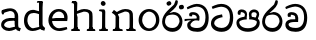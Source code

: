 SplineFontDB: 3.0
FontName: Experiment
FullName: Experiment
FamilyName: Experiment
Weight: Regular
Copyright: Copyright (c) 2015, Pathum Egodawatta
UComments: "2015-9-29: Created with FontForge (http://fontforge.org)"
Version: 001.000
ItalicAngle: 0
UnderlinePosition: -204.8
UnderlineWidth: 102.4
Ascent: 1536
Descent: 512
InvalidEm: 0
LayerCount: 4
Layer: 0 0 "Back" 1
Layer: 1 0 "Fore" 0
Layer: 2 0 "Back 3" 1
Layer: 3 0 "s1" 1
PreferredKerning: 4
XUID: [1021 779 -1439063335 14876943]
FSType: 0
OS2Version: 0
OS2_WeightWidthSlopeOnly: 0
OS2_UseTypoMetrics: 1
CreationTime: 1443542790
ModificationTime: 1446494933
OS2TypoAscent: 0
OS2TypoAOffset: 1
OS2TypoDescent: 0
OS2TypoDOffset: 1
OS2TypoLinegap: 184
OS2WinAscent: 0
OS2WinAOffset: 1
OS2WinDescent: 0
OS2WinDOffset: 1
HheadAscent: 0
HheadAOffset: 1
HheadDescent: 0
HheadDOffset: 1
OS2CapHeight: 0
OS2XHeight: 0
OS2Vendor: 'PfEd'
Lookup: 260 1 0 "'abvm' Above Base Mark in Thaana lookup 0" { "'abvm' Above Base Mark in Thaana lookup 0-1"  } ['abvm' ('thaa' <'dflt' > ) ]
MarkAttachClasses: 1
DEI: 91125
Encoding: sinhala_abhaya
Compacted: 1
UnicodeInterp: none
NameList: sinhala
DisplaySize: -96
AntiAlias: 1
FitToEm: 1
WinInfo: 0 19 9
BeginPrivate: 0
EndPrivate
Grid
-2048 133.120117188 m 0
 4096 133.120117188 l 1024
-2048 -40.9599609375 m 4
 4096 -40.9599609375 l 1028
-2048 980.9921875 m 0
 4096 980.9921875 l 1024
-2048 1104.89648438 m 0
 4096 1104.89648438 l 1024
-2048 1495.04003906 m 0
 4096 1495.04003906 l 1024
-2048 241.6640625 m 0
 4096 241.6640625 l 1024
-2048 934.297851562 m 0
 4096 934.297851562 l 1024
-2048 1411.48144531 m 0
 4096 1411.48144531 l 1024
EndSplineSet
AnchorClass2: "thn_ubufibi" "'abvm' Above Base Mark in Thaana lookup 0-1" 
BeginChars: 65552 17

StartChar: uni0DA7
Encoding: 34 3495 0
GlifName: si_T_ta
Width: 1259
VWidth: 6
Flags: HMW
LayerCount: 4
Back
Fore
SplineSet
647 707 m 1
 643 707 213 659 213 391 c 5
 217 289 363 157 582 156 c 4
 916 154 1020 438 1020 688 c 1
 1020 1036 899 1229 569 1243 c 1
 399 1235 139 1130 133 1130 c 1
 88 1243 l 0
 88 1243 354 1390 571 1389 c 0
 981 1387 1188 1102 1188 678 c 0
 1188 252 995 -41 594 -41 c 0
 268 -41 49 143 49 381 c 0
 49 717 379 801 379 801 c 1
 616 854 l 1
 647 707 l 1
EndSplineSet
Layer: 2
Layer: 3
EndChar

StartChar: uni0DB4
Encoding: 46 3508 1
GlifName: si_P_a
Width: 1339
VWidth: -24
Flags: HMW
LayerCount: 4
Back
Fore
SplineSet
659 -39 m 0
 340 -39 72 127 72 426 c 0
 72 725 518 729 518 729 c 1
 592 596 l 1
 586 596 215 579 215 442 c 1
 219 325 342 143 659 143 c 0
 997 143 1116 326 1120 455 c 1
 1126 549 901 596 739 596 c 1
 797 727 l 1
 797 727 1268 737 1268 430 c 0
 1268 82 921 -39 659 -39 c 0
870 653 m 1
 739 596 l 1
 711 860 l 0
 711 1028 867 1104 973 1104 c 0
 1114 1104 1239 1012 1239 856 c 0
 1239 739 1128 569 1128 569 c 1
 1038 614 l 1
 1114 844 l 1
 1114 844 1120 963 981 963 c 4
 913 963 840 938 840 842 c 0
 840 811 870 653 870 653 c 1
473 629 m 1
 508 844 l 0
 497 923 403 969 305 969 c 4
 268 823 l 1
 156 842 l 1
 156 842 135 887 135 928 c 0
 135 1061 248 1104 340 1104 c 0
 475 1104 618 1028 618 862 c 0
 592 596 l 1
 473 629 l 1
EndSplineSet
Layer: 2
Layer: 3
EndChar

StartChar: uni0DC0
Encoding: 55 3520 2
GlifName: si_V_a
Width: 1288
VWidth: 6
Flags: HMW
LayerCount: 4
Back
SplineSet
550.912109375 612.3515625 m 5
 585.727539062 729.087890625 l 5
 585.727539062 729.087890625 528.383789062 856.064453125 321.536132812 856.064453125 c 4
 309.248046875 784.383789062 l 5
 206.84765625 786.431640625 l 5
 192.51171875 806.912109375 184.3203125 819.200195312 184.3203125 851.967773438 c 4
 184.3203125 929.4921875 256.005859375 969.009765625 389.120117188 966.65625 c 4
 526.370117188 964.23046875 692.223632812 884.736328125 688.127929688 712.704101562 c 4
 667.6484375 563.200195312 l 5
 550.912109375 612.3515625 l 5
667.6484375 563.200195312 m 5
 663.551757812 563.200195312 192.51171875 495.616210938 192.51171875 309.248046875 c 5
 196.608398438 186.368164062 321.540039062 124.349609375 561.15234375 122.879882812 c 4
 894.975585938 120.83203125 1019.90429688 438.272460938 1019.90429688 688.127929688 c 5
 1019.90429688 1036.28808594 899.072265625 1249.28027344 569.34375 1263.61621094 c 5
 399.360351562 1255.42382812 106.49609375 1142.78417969 100.3515625 1142.78417969 c 5
 67.583984375 1222.65625 l 4
 139.263671875 1290.24023438 395.265625 1389.42382812 571.391601562 1388.54394531 c 4
 980.9921875 1386.49609375 1187.83984375 1101.82421875 1187.83984375 677.887695312 c 4
 1187.83984375 251.904296875 974.84765625 -40.9599609375 573.440429688 -40.9599609375 c 4
 268.288085938 -40.9599609375 49.15234375 40.9599609375 49.15234375 278.528320312 c 4
 49.15234375 471.040039062 192.51171875 526.3359375 235.51953125 557.055664062 c 5
 550.912109375 616.448242188 l 5
 667.6484375 563.200195312 l 5
EndSplineSet
Fore
SplineSet
580 598 m 1
 565 748 l 1
 565 748 520 834 354 834 c 0
 342 727 l 1
 207 725 l 1
 193 745 184 798 184 831 c 0
 184 929 297 967 389 967 c 0
 567 967 713 885 729 672 c 0
 723 461 l 1
 580 598 l 1
723 461 m 1
 721 461 653 462 569 462 c 0
 425 462 233 447 233 330 c 1
 237 224 364 158 604 156 c 0
 897 154 1028 377 1028 688 c 1
 1028 1036 899 1239 569 1253 c 1
 399 1245 106 1122 100 1122 c 1
 68 1223 l 0
 140 1280 395 1390 571 1389 c 0
 981 1387 1188 1102 1188 678 c 0
 1188 252 1018 -41 596 -41 c 0
 291 -41 70 81 70 319 c 0
 70 573 358 596 358 596 c 1
 580 602 l 1
 723 461 l 1
EndSplineSet
Layer: 2
Layer: 3
EndChar

StartChar: space
Encoding: 0 32 3
GlifName: space
Width: 565
VWidth: 0
Flags: HW
LayerCount: 4
Back
Fore
Layer: 2
Layer: 3
EndChar

StartChar: uni0DBB
Encoding: 53 3515 4
GlifName: si_R_a
Width: 1179
VWidth: 30
Flags: HMW
LayerCount: 4
Back
Fore
SplineSet
862 1511 m 1
 862 1294 692 1147 508 987 c 0
 356 856 207 733 207 459 c 1
 211 404 248 154 592 154 c 0
 868 154 944 420 948 506 c 1
 948 676 842 842 580 842 c 0
 420 842 205 739 205 739 c 1
 281 872 l 0
 643 973 l 0
 962 971 1098 689 1098 494 c 0
 1098 166 881 -41 584 -41 c 0
 256 -41 57 201 57 477 c 0
 57 895 506 1176 670 1360 c 5
 748 1573 l 1
 832 1591 862 1552 862 1511 c 1
EndSplineSet
Layer: 2
Layer: 3
EndChar

StartChar: uni0DA0
Encoding: 27 3488 5
GlifName: si_C_a
Width: 1318
VWidth: 6
Flags: HMW
LayerCount: 4
Back
SplineSet
-13.5361328125 559.3203125 m 5
 371.17578125 635.618164062 495.709960938 617.349609375 729.091796875 636.087890625 c 5
 729.091796875 564.01953125 l 5
 537.654296875 574.200195312 281.9921875 543.431640625 -13.5361328125 487.25 c 5
 -13.5361328125 559.3203125 l 5
660.154296875 567.15234375 m 5
 684.198242188 717.557617188 l 5
 650.475585938 765.34765625 544.080078125 811.559570312 445.513671875 811.559570312 c 4
 398.51171875 687.790039062 l 5
 295.108398438 699.467773438 l 5
 272.0859375 720.25390625 263.654296875 754.883789062 270.041992188 791.194335938 c 4
 287.408203125 889.896484375 374.236328125 944.732421875 459.614257812 944.732421875 c 4
 571.095703125 944.732421875 765.124023438 858.81640625 765.124023438 714.423828125 c 4
 765.124023438 637.23046875 729.091796875 564.01953125 729.091796875 564.01953125 c 5
 660.154296875 567.15234375 l 5
726.893554688 564.646484375 m 5
 721.291992188 564.875976562 317.146484375 479.681640625 316.921875 275.629882812 c 5
 320.091796875 199.408203125 376.791992188 83.6123046875 595.606445312 83.26953125 c 4
 946.576171875 82.7216796875 1039.14355469 397.0078125 1039.27832031 643.295898438 c 5
 1039.34765625 1001.81835938 955.803710938 1199.60839844 745.385742188 1215.1484375 c 5
 497.177734375 1198.45605469 159.75390625 998.803710938 152.223632812 999.568359375 c 5
 120.576171875 1056.28417969 l 4
 220.811523438 1178.95019531 497.583984375 1321.18164062 747.891601562 1320.11816406 c 4
 1062.69238281 1318.78027344 1222.91992188 1069.44433594 1222.91992188 633.26953125 c 4
 1222.91992188 234.583984375 1006.89160156 -38.5419921875 603.125976562 -38.5419921875 c 4
 348.8515625 -38.5419921875 134.98828125 53.509765625 134.98828125 262.267578125 c 4
 134.98828125 362.330078125 197.864257812 464.677734375 293.543945312 509.18359375 c 5
 720.944335938 635.1484375 l 5
 726.893554688 564.646484375 l 5
EndSplineSet
Fore
SplineSet
33 616 m 1
 776 645 l 1
 776 543 l 1
 215 543 l 1
 29 500 l 1
 33 616 l 1
637 571 m 1
 657 635 l 1
 645 733 l 1
 645 733 631 836 424 836 c 0
 412 750 l 1
 287 756 l 1
 273 776 264 817 264 850 c 0
 264 928 350 968 463 967 c 0
 764 964 795 717 795 717 c 0
 776 543 l 1
 637 571 l 1
559 567 m 1
 555 567 328 434 328 309 c 5
 332 227 430 155 670 154 c 0
 1004 152 1100 438 1100 688 c 1
 1100 1036 979 1237 649 1251 c 1
 479 1243 186 1110 180 1110 c 1
 143 1208 l 0
 215 1255 475 1390 651 1389 c 0
 1061 1387 1264 1102 1264 678 c 0
 1264 252 1095 -41 694 -41 c 0
 389 -41 164 61 164 299 c 4
 164 389 205 444 248 475 c 5
 412 565 l 1
 559 567 l 1
EndSplineSet
Layer: 2
SplineSet
653.311523438 598.015625 m 5
 638.975585938 747.51953125 l 5
 638.975585938 747.51953125 593.919921875 833.536132812 428.032226562 833.536132812 c 4
 415.744140625 727.040039062 l 5
 280.576171875 724.9921875 l 5
 266.240234375 745.471679688 258.047851562 798.719726562 258.047851562 831.48828125 c 4
 258.047851562 929.4921875 370.694335938 966.891601562 462.84765625 966.65625 c 4
 641.078125 966.200195312 786.431640625 884.736328125 802.81640625 671.744140625 c 4
 796.671875 460.799804688 l 5
 653.311523438 598.015625 l 5
796.671875 460.799804688 m 5
 795.154296875 460.799804688 727.564453125 462.248046875 643.072265625 462.32421875 c 4
 499.528320312 462.456054688 307.200195312 447.041992188 307.200195312 329.727539062 c 5
 311.295898438 223.232421875 438.278320312 157.32421875 677.887695312 155.6484375 c 4
 970.751953125 153.599609375 1101.82421875 376.83203125 1101.82421875 688.127929688 c 5
 1101.82421875 1036.28808594 972.799804688 1239.04003906 643.072265625 1253.37597656 c 5
 473.087890625 1245.18359375 180.223632812 1122.30371094 174.080078125 1122.30371094 c 5
 141.311523438 1222.65625 l 4
 212.9921875 1280 468.994140625 1389.42382812 645.120117188 1388.54394531 c 4
 1054.71972656 1386.49609375 1261.56835938 1101.82421875 1261.56835938 677.887695312 c 4
 1261.56835938 251.904296875 1091.58398438 -40.9599609375 669.696289062 -40.9599609375 c 4
 364.543945312 -40.9599609375 143.360351562 81.919921875 143.360351562 319.48828125 c 4
 143.360351562 573.440429688 432.127929688 595.967773438 432.127929688 595.967773438 c 5
 653.311523438 602.112304688 l 5
 796.671875 460.799804688 l 5
EndSplineSet
Layer: 3
EndChar

StartChar: uni0061
Encoding: 65536 97 6
GlifName: uni0061
Width: 1122
VWidth: 79
Flags: HW
HStem: -25 156<320 543> 512 150<364 707> 967 152<314 670>
VStem: 96 152<192 393> 735 176<356 535 641 786>
LayerCount: 4
Back
SplineSet
841.625976562 111.950195312 m 1
 841.625976562 111.950195312 662.202148438 -24.576171875 462.84765625 -24.576171875 c 0
 239.616210938 -24.576171875 96.255859375 90.1123046875 96.255859375 274.431640625 c 0
 96.255859375 494.818359375 221.883789062 681.858398438 487.423828125 702.845703125 c 0
 642.484375 715.1015625 856.064453125 681.984375 856.064453125 681.984375 c 1
 806.912109375 575.48828125 l 1
 495.616210938 552.959960938 l 1
 374.784179688 552.959960938 247.807617188 399.360351562 247.807617188 260.095703125 c 1
 247.807617188 217.67578125 321.536132812 133.671875 487.423828125 131.072265625 c 0
 768 208.896484375 l 1
 841.625976562 111.950195312 l 1
155.6484375 1028.09570312 m 1
 260.095703125 1058.81640625 l 1
 278.528320312 964.608398438 l 1
 253.952148438 841.727539062 l 1
 192.51171875 831.48828125 l 1
 157.696289062 833.536132812 110.591796875 964.608398438 155.6484375 1028.09570312 c 1
714.751953125 356.3515625 m 2
 714.751953125 786.431640625 l 0
 714.751953125 786.431640625 714.751953125 962.559570312 507.904296875 966.65625 c 1
 382.975585938 940.032226562 221.18359375 899.072265625 217.087890625 899.072265625 c 1
 155.6484375 1028.09570312 l 0
 204.799804688 1067.0078125 362.49609375 1118.20800781 518.143554688 1118.20800781 c 0
 753.6640625 1118.20800781 888.83203125 983.040039062 890.879882812 737.280273438 c 0
 890.879882812 307.200195312 l 1
 890.879882812 192.51171875 921.599609375 155.6484375 921.599609375 155.6484375 c 1
 987.135742188 133.120117188 l 1
 937.984375 -32.767578125 l 1
 937.984375 -32.767578125 819.711914062 11.669921875 815.103515625 20.48046875 c 2
 745.471679688 153.599609375 l 1
 725.09375 197.297851562 714.751953125 356.3515625 714.751953125 356.3515625 c 2
EndSplineSet
Fore
SplineSet
876 112 m 1
 876 112 662 -25 463 -25 c 0
 240 -25 59 111 59 295 c 0
 59 515 221 641 487 662 c 0
 642 674 891 641 891 641 c 1
 842 535 l 1
 496 512 l 1
 375 512 211 420 211 281 c 1
 211 239 301 134 487 131 c 0
 803 209 l 1
 876 112 l 1
94 1028 m 1
 199 1059 l 1
 217 965 l 1
 193 842 l 1
 131 831 l 1
 96 833 49 965 94 1028 c 1
750 356 m 2
 750 786 l 0
 750 786 756 995 508 999 c 1
 383 972 160 899 156 899 c 1
 94 1028 l 0
 143 1067 362 1137 518 1137 c 0
 754 1137 930 983 932 737 c 0
 932 307 l 1
 932 192 963 156 963 156 c 1
 1069 113 l 1
 1010 -39 l 1
 1010 -39 861 11 856 20 c 2
 780 154 l 1
 760 198 750 356 750 356 c 2
EndSplineSet
Layer: 2
Layer: 3
EndChar

StartChar: uni006E
Encoding: 65537 110 7
GlifName: uni006E_
Width: 1394
VWidth: 79
Flags: HW
HStem: 0 111<143 274> 0 92<545 610 1245 1303> 973 137<762 950>
VStem: 287 178<43 180 224 686> 1001 174<174 920>
LayerCount: 4
Back
Fore
SplineSet
1024 115 m 1
 1178 199 l 0
 1180 127 1204 108 1247 104 c 1
 1300 92 l 1
 1312 57 1338 0 1309 0 c 1
 1250 0 1194 0 1135 0 c 0x78
 1084 0 1024 39 1024 115 c 1
1171 121 m 1
 1171 45 1089 0 1038 0 c 0x78
 979 0 897 0 860 0 c 0
 860 0 787 100 844 100 c 1
 950 100 999 98 1001 168 c 0
 1171 121 l 1
313 115 m 1
 465 199 l 0
 467 127 494 108 537 104 c 1
 631 92 l 1
 643 57 668 0 639 0 c 1
 580 0 483 0 424 0 c 0x78
 373 0 313 39 313 115 c 1
453 121 m 1
 453 45 370 0 319 0 c 0x78
 260 0 241 0 182 0 c 1
 170 0 135 0 135 51 c 1xb8
 166 100 l 1
 211 100 279 102 281 172 c 0
 453 121 l 1
467 0 m 1
 272 0 l 1xb8
 286 214 287 472 287 739 c 1
 287 833 90 930 90 930 c 1
 201 1079 l 1
 354 967 l 0
 469 707 l 1
 467 617 465 647 465 559 c 0
 465 393 465 129 467 0 c 1
1163 0 m 1
 1106 2 1062 -2 1001 0 c 1
 1001 154 l 1
 1001 240 1007 760 999 842 c 0
 989 963 903 991 762 995 c 1
 338 834 l 1
 354 967 l 0
 354 967 575 1124 774 1124 c 0
 1012 1124 1149 1047 1169 885 c 0
 1181 795 1180 688 1180 590 c 0
 1180 424 1179 129 1163 0 c 1
EndSplineSet
Layer: 2
Layer: 3
EndChar

StartChar: uni0064
Encoding: 65538 100 8
GlifName: uni0064
Width: 1288
VWidth: 153
Flags: HW
HStem: -25 139<454 567> 1448 90<745 823 829 907>
VStem: 102 154<335 729> 829 182<238 825 973 1449>
LayerCount: 4
Back
Fore
SplineSet
1069 1485 m 1
 870 1339 l 0
 868 1411 901 1450 864 1454 c 1
 770 1448 l 1
 750 1483 776 1538 823 1538 c 1
 1042 1538 l 0
 1069 1485 l 1
887 846 m 1
 887 846 735 913 606 915 c 5
 385 915 276 788 276 489 c 1
 290 289 437 115 567 115 c 0
 891 188 l 1
 965 236 l 1
 973 98 l 1
 973 98 746 -25 547 -25 c 0
 246 -25 102 219 102 508 c 0
 102 930 356 1097 616 1077 c 1
 909 993 l 1
 887 846 l 1
918 104 m 1
 1053 225 l 0
 1186 137 l 1
 1145 -10 l 1
 977 42 l 1
 918 104 l 1
907 125 m 2
 870 301 l 1
 870 1454 l 1
 1069 1485 l 1
 1053 1196 l 1
 1053 338 l 1
 1059 216 1114 182 1114 182 c 1
 907 125 l 2
EndSplineSet
Layer: 2
Layer: 3
EndChar

StartChar: uni0073
Encoding: 65539 115 9
GlifName: uni0073
Width: 0
VWidth: 79
Flags: HW
LayerCount: 4
Back
SplineSet
55.2958984375 143.360351562 m 1029,0,-1
813.055664062 1024 m 5,1,-1
 831.48828125 833.536132812 l 5,2,-1
 817.15234375 813.055664062 788.48046875 806.912109375 757.759765625 806.912109375 c 4,5,-1
 688.127929688 849.919921875 l 4,6,-1
 679.935546875 960.51171875 l 5,7,-1
 813.055664062 1024 l 5,1,-1
839.6796875 325.631835938 m 4,8,-1
 839.6796875 149.50390625 714.751953125 -20.48046875 458.751953125 -20.48046875 c 4,11,-1
 221.18359375 -20.48046875 55.2958984375 143.360351562 57.34375 143.360351562 c 5,14,-1
 139.263671875 262.143554688 l 6,15,-1
 139.263671875 264.192382812 305.15234375 153.599609375 430.080078125 126.975585938 c 5,18,-1
 636.927734375 131.072265625 702.463867188 317.440429688 702.463867188 317.440429688 c 4,21,-1
 702.463867188 516.095703125 96.255859375 495.616210938 96.255859375 843.776367188 c 4,24,-1
 96.255859375 997.375976562 241.6640625 1116.16015625 436.223632812 1116.16015625 c 4,27,-1
 653.311523438 1116.16015625 815.103515625 1024 813.055664062 1024 c 5,30,-1
 679.935546875 960.51171875 l 6,31,-1
 679.935546875 958.463867188 561.15234375 980.9921875 425.984375 976.896484375 c 5,34,-1
 317.440429688 972.799804688 262.143554688 913.408203125 262.143554688 851.967773438 c 5,37,-1
 364.543945312 593.919921875 839.6796875 663.551757812 839.6796875 325.631835938 c 4,8,-1
EndSplineSet
Fore
Layer: 2
Layer: 3
EndChar

StartChar: uni0068
Encoding: 65540 104 10
GlifName: uni0068
Width: 1417
VWidth: 79
Flags: HW
HStem: 0 92<112 246 498 548 842 969 1229 1279> 999 117<609 905> 1448 90<115 250>
VStem: 258 145<9 1268> 989 143<24 115 580 921> 995 156<79 917>
LayerCount: 4
Back
Fore
SplineSet
283 115 m 1
 436 199 l 0
 438 127 463 108 506 98 c 1
 539 92 l 1
 551 57 576 0 547 0 c 1
 488 0 452 0 393 0 c 0x78
 342 0 283 39 283 115 c 1
1202 121 m 1
 1202 45 1120 0 1069 0 c 0x78
 1010 0 1011 0 952 0 c 1
 940 0 905 0 905 51 c 1xb8
 936 100 l 1
 981 100 1028 102 1030 172 c 0
 1202 121 l 1
1051 115 m 1
 1204 199 l 0
 1206 127 1231 108 1274 104 c 1
 1327 92 l 1
 1339 57 1364 0 1335 0 c 1
 1276 0 1220 0 1161 0 c 0x78
 1110 0 1051 39 1051 115 c 1
1192 0 m 1
 1135 2 1091 -2 1030 0 c 1
 1030 145 l 1
 1030 231 1036 752 1028 834 c 0
 1018 955 899 979 758 983 c 1
 334 846 l 1
 350 967 l 0
 350 967 571 1116 770 1116 c 0
 1008 1116 1178 1039 1198 877 c 0
 1210 787 1208 673 1208 575 c 0
 1208 409 1208 129 1192 0 c 1
424 121 m 1
 424 45 342 0 291 0 c 0x78
 232 0 213 0 154 0 c 1
 142 0 106 0 106 51 c 1xb8
 137 100 l 1
 182 100 250 102 252 172 c 0
 424 121 l 1
438 0 m 1
 244 0 l 1xb8
 258 214 258 472 258 739 c 1
 258 833 258 1335 258 1335 c 1
 426 1454 l 1
 414 997 l 0
 385 907 l 1
 440 686 l 1
 438 596 436 647 436 559 c 0
 436 393 436 129 438 0 c 1
424 1452 m 1xf0
 258 1335 l 0
 256 1405 227 1430 182 1430 c 1
 129 1430 l 1
 162 1538 l 1
 221 1538 297 1538 356 1538 c 0
 424 1452 l 1xf0
EndSplineSet
Layer: 2
Layer: 3
EndChar

StartChar: uni006F
Encoding: 65541 111 11
GlifName: uni006F_
Width: 1228
VWidth: 153
Flags: HW
HStem: -4 113<447 759> 981 113<448 738>
VStem: 90 160<322 749> 950 145<319 761>
LayerCount: 4
Back
Fore
SplineSet
1145 539 m 4
 1145 250 963 -45 616 -45 c 4
 274 -45 82 241 82 532 c 4
 82 872 317 1113 612 1116 c 4
 900 1119 1145 895 1145 539 c 4
973 532 m 4
 973 839 776 981 606 983 c 5
 405 960 264 773 264 535 c 4
 264 293 441 90 627 88 c 5
 794 94 973 253 973 532 c 4
EndSplineSet
Layer: 2
Layer: 3
EndChar

StartChar: uni0065
Encoding: 65542 101 12
GlifName: uni0065
Width: 1148
VWidth: 79
Flags: HW
HStem: -18 109<508 945> 520 111<211 874> 1004 113<420 748>
LayerCount: 4
Back
SplineSet
1134.59179688 538.624023438 m 4
 1134.59179688 249.337890625 953.295898438 -45.0556640625 606.208007812 -45.0556640625 c 4
 264.185546875 -45.0556640625 71.6796875 241.6640625 71.6796875 532.48046875 c 4
 71.6796875 872.448242188 307.196289062 1113.53027344 602.112304688 1116.16015625 c 4
 889.83984375 1118.72558594 1134.59179688 894.975585938 1134.59179688 538.624023438 c 4
962.559570312 532.48046875 m 4
 962.559570312 839.6796875 765.952148438 980.9921875 595.967773438 983.040039062 c 5
 395.263671875 960.51171875 253.952148438 772.095703125 253.952148438 534.528320312 c 4
 253.952148438 292.864257812 430.080078125 90.1123046875 616.448242188 88.064453125 c 5
 783.3984375 94.2080078125 962.559570312 253.322265625 962.559570312 532.48046875 c 4
EndSplineSet
Fore
SplineSet
139 614 m 1
 457 641 l 1
 881 641 l 1
 897 801 807 967 596 983 c 1
 367 963 249 752 254 551 c 1
 254 322 380 102 621 92 c 1
 746 108 1008 164 1012 164 c 1
 1042 45 l 0
 956 14 791 -50 635 -49 c 0
 299 -47 72 219 72 530 c 0
 72 878 303 1114 596 1114 c 4
 928 1114 1069 891 1053 627 c 0
 1034 485 l 0
 199 500 l 1
 139 614 l 1
EndSplineSet
Layer: 2
Layer: 3
EndChar

StartChar: uni0069
Encoding: 65543 105 13
GlifName: uni0069
Width: 669
VWidth: 79
Flags: HW
HStem: 0 90<117 249 500 552> 1026 82<124 172> 1288 250<229 402>
VStem: 193 250<1325 1497> 262 145<6 948>
LayerCount: 4
Back
Fore
SplineSet
193 1413 m 4xf0
 193 1483 247 1538 317 1538 c 0
 387 1538 442 1450 442 1413 c 0
 442 1343 387 1288 317 1288 c 4
 247 1288 193 1364 193 1413 c 4xf0
262 115 m 1xe8
 420 199 l 0
 422 127 447 108 490 104 c 1
 563 92 l 1
 575 57 559 0 530 0 c 1
 471 0 436 0 377 0 c 0
 326 0 262 39 262 115 c 1xe8
408 115 m 1
 408 39 344 0 293 0 c 0
 234 0 198 0 139 0 c 1
 110 0 95 55 107 90 c 1
 180 88 l 1
 225 88 254 110 256 180 c 0
 408 115 l 1
422 0 m 1
 248 0 l 1
 256 129 260 364 260 569 c 1
 262 663 262 750 262 840 c 1
 260 836 279 962 236 997 c 1
 109 1026 l 2
 109 1026 84 1079 145 1108 c 1
 369 1108 l 1
 414 1042 422 1052 424 952 c 1
 422 862 420 647 420 559 c 0
 420 393 420 129 422 0 c 1
EndSplineSet
Layer: 2
Layer: 3
EndChar

StartChar: si_CI
Encoding: 137 -1 14
GlifName: si_C_I_
Width: 1439
VWidth: 6
Flags: HMW
LayerCount: 4
Back
Fore
SplineSet
184 633 m 1
 860 645 l 1
 860 563 l 1
 164 543 l 1
 184 633 l 1
784 571 m 1
 799 709 l 1
 762 766 660 843 535 823 c 0
 502 752 l 1
 393 764 l 5
 393 764 375 797 377 831 c 4
 382 909 490 948 582 946 c 0
 740 942 885 823 881 692 c 0
 860 563 l 1
 784 571 l 1
483 1110 m 1
 340 1098 231 1145 229 1292 c 0
 226 1504 476 1596 741 1595 c 0
 940 1595 1268 1543 1266 1272 c 0
 1265 1203 1173 1051 1126 1057 c 0
 1109 1059 1078 1085 1092 1108 c 1
 1135 1264 l 0
 1135 1368 993 1450 729 1450 c 0
 596 1450 352 1411 352 1300 c 0
 352 1235 403 1224 504 1223 c 0
 594 1222 795 1257 795 1257 c 1
 993 1278 1365 1085 1380 657 c 0
 1395 231 1187 -41 786 -41 c 0
 501 -41 262 67 262 305 c 0
 262 395 303 465 346 496 c 1
 524 594 l 1
 610 557 l 1
 606 557 371 496 371 371 c 1
 375 207 555 143 795 143 c 0
 1108 141 1253 418 1253 668 c 1
 1253 1016 948 1133 803 1147 c 1
 483 1110 l 1
EndSplineSet
Layer: 2
Layer: 3
EndChar

StartChar: uni0D8A
Encoding: 8 3466 15
GlifName: si_I_i
Width: 1179
VWidth: 30
Flags: HMW
LayerCount: 4
Back
Fore
SplineSet
935 1291 m 4
 971 1352 1103 1341 1113 1335 c 4
 1174 1299 1193 1218 1157 1157 c 4
 1121 1096 987 1108 979 1113 c 4
 918 1149 899 1230 935 1291 c 4
285 1439 m 0
 300 1505 423 1532 432 1530 c 0
 498 1515 541 1451 526 1385 c 0
 511 1319 388 1292 379 1294 c 0
 313 1309 270 1373 285 1439 c 0
EndSplineSet
Refer: 4 3515 N 1 0 0 1 0 0 2
Layer: 2
Layer: 3
EndChar

StartChar: uni0DC1
Encoding: 56 3521 16
Width: 2048
VWidth: 0
Flags: HW
LayerCount: 4
Back
Fore
Layer: 2
Layer: 3
EndChar
EndChars
EndSplineFont
